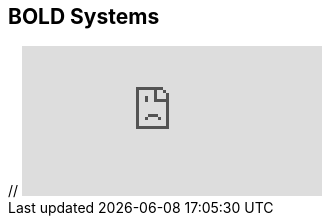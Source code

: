 == BOLD Systems

// [NOTE.presentation]
// In this presentation, you will review ... 
// If you are unable to view the embedded slideshow, you can download it locally. (MP4 - ??.? MB)

ifdef::backend-pdf[]
The presentation can be viewed in the online version of the course.
endif::backend-pdf[]

ifndef::backend-pdf[]
++++
<div class="responsive-slides">
//  <iframe src="https://docs.google.com/presentation/d/e/2PACX-1vSgzwh3c26F38-TtMNkjykJT_PI8uY4_5INkI9da6rZiDFLX6_c1TZmX26KesqzDA/embed?start=false&loop=false" frameborder="0" allowfullscreen="true"></iframe>
</div>
++++
endif::backend-pdf[]
